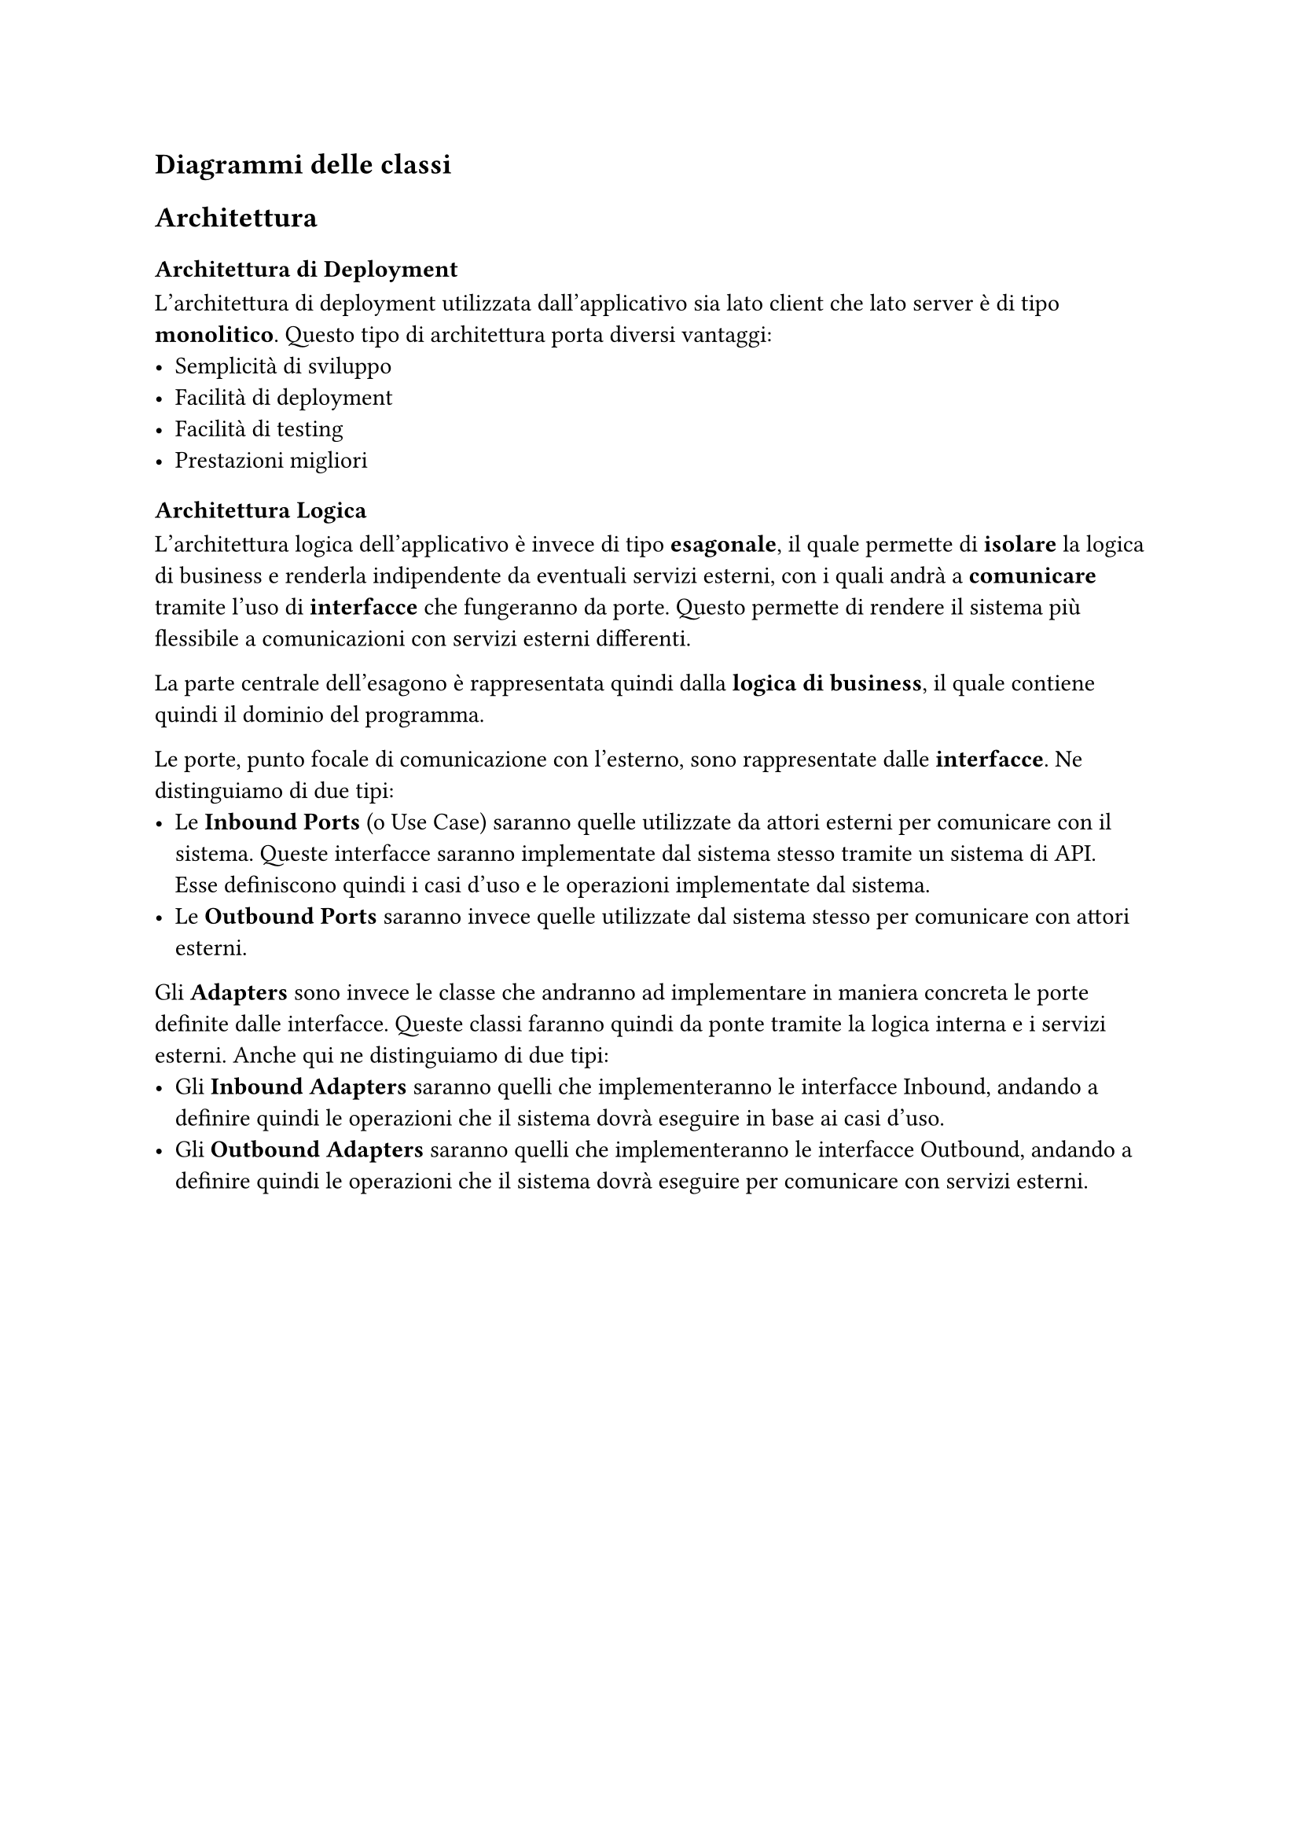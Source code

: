 == Diagrammi delle classi

== Architettura
=== Architettura di Deployment
L'architettura di deployment utilizzata dall'applicativo sia lato client che lato server è di tipo *monolitico*. Questo tipo di architettura porta diversi vantaggi:
- Semplicità di sviluppo
- Facilità di deployment
- Facilità di testing
- Prestazioni migliori

=== Architettura Logica
L'architettura logica dell'applicativo è invece di tipo *esagonale*, il quale permette di *isolare* la logica di business e renderla indipendente da eventuali servizi esterni, con i quali andrà a *comunicare* tramite l'uso di *interfacce* che fungeranno da porte. Questo permette di rendere il sistema più flessibile a comunicazioni con servizi esterni differenti. \

La parte centrale dell'esagono è rappresentata quindi dalla *logica di business*, il quale contiene quindi il dominio del programma. \

Le porte, punto focale di comunicazione con l'esterno, sono rappresentate dalle *interfacce*. Ne distinguiamo di due tipi:
 - Le *Inbound Ports* (o Use Case) saranno quelle utilizzate da attori esterni per comunicare con il sistema. Queste interfacce saranno implementate dal sistema stesso tramite un sistema di API. Esse definiscono quindi i casi d'uso e le operazioni implementate dal sistema.
 - Le *Outbound Ports* saranno invece quelle utilizzate dal sistema stesso per comunicare con attori esterni. \

Gli *Adapters* sono invece le classe che andranno ad implementare in maniera concreta le porte definite dalle interfacce. Queste classi faranno quindi da ponte tramite la logica interna e i servizi esterni. Anche qui ne distinguiamo di due tipi:
- Gli *Inbound Adapters* saranno quelli che implementeranno le interfacce Inbound, andando a definire quindi le operazioni che il sistema dovrà eseguire in base ai casi d'uso.
- Gli *Outbound Adapters* saranno quelli che implementeranno le interfacce Outbound, andando a definire quindi le operazioni che il sistema dovrà eseguire per comunicare con servizi esterni.